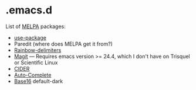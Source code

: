 * .emacs.d

List of [[http://melpa.org/][MELPA]] packages:
- [[https://github.com/jwiegley/use-package][use-package]]
- Paredit (where does MELPA get it from?)
- [[https://github.com/Fanael/rainbow-delimiters][Rainbow-delimiters]]
- [[https://github.com/magit/magit][Magit]] --- Requires emacs version >=
  24.4, which I don't have on Trisquel or Scientific Linux
- [[https://github.com/clojure-emacs/cider][CIDER]]
- [[http://auto-complete.org/][Auto-Complete]]
- [[https://github.com/chriskempson/base16][Base16]] default-dark
